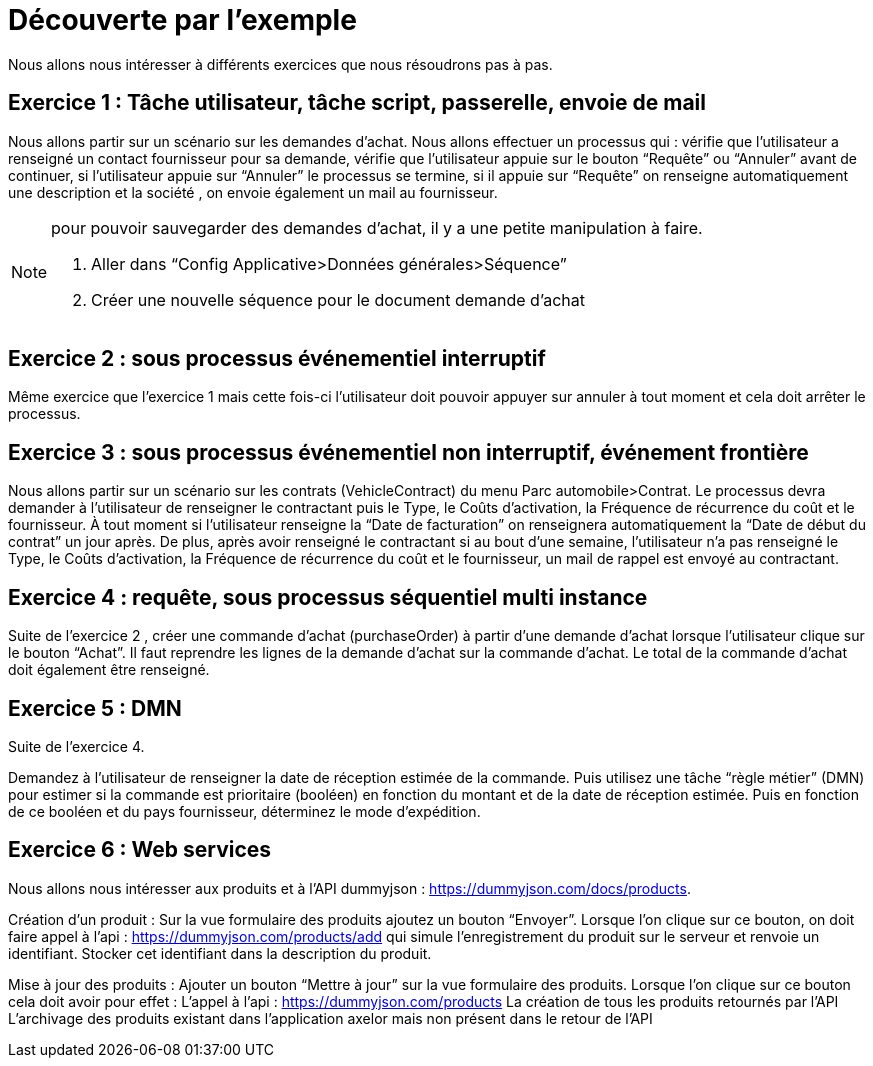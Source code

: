 = Découverte par l’exemple
// page:page-id.adoc#whats-a-page-id == What's a page ID?
// page:page-id.adoc#important == Why are page IDs important?
//[#whats-a-cross-reference]

Nous allons nous intéresser à différents exercices que nous résoudrons pas à pas.

== Exercice 1 : Tâche utilisateur, tâche script, passerelle, envoie de mail

Nous allons partir sur un scénario sur les demandes d’achat. Nous allons effectuer un processus qui :
vérifie que l’utilisateur a renseigné un contact fournisseur pour sa demande,
vérifie que l’utilisateur appuie sur le bouton “Requête” ou “Annuler” avant de continuer,
si l’utilisateur appuie sur “Annuler” le processus se termine,
si il appuie sur “Requête” on renseigne automatiquement une description et la société ,
on envoie également un mail au fournisseur.



[NOTE]
====
pour pouvoir sauvegarder des demandes d’achat, il y a une petite manipulation à faire.

<1> Aller dans “Config Applicative>Données générales>Séquence”
<2> Créer une nouvelle séquence pour le document demande d’achat
====

== Exercice 2 : sous processus événementiel interruptif
Même exercice que l'exercice 1 mais cette fois-ci l’utilisateur doit pouvoir appuyer sur annuler à tout moment et cela doit arrêter le processus.

== Exercice 3 : sous processus événementiel non interruptif, événement frontière
Nous allons partir sur un scénario sur les contrats (VehicleContract) du menu Parc automobile>Contrat. Le processus devra demander à l’utilisateur de renseigner le contractant puis le Type, le Coûts d'activation, la Fréquence de récurrence du coût et le fournisseur.
À tout moment si l’utilisateur renseigne la “Date de facturation” on renseignera automatiquement la “Date de début du contrat” un jour après.
De plus, après avoir renseigné le contractant  si au bout d’une semaine, l’utilisateur n’a pas renseigné  le Type, le Coûts d'activation, la Fréquence de récurrence du coût et le fournisseur, un mail de rappel est envoyé au contractant.

== Exercice 4 : requête, sous processus séquentiel multi instance
Suite de l'exercice 2 , créer une commande d’achat (purchaseOrder) à partir d’une demande d’achat lorsque l’utilisateur clique sur le bouton “Achat”. Il faut reprendre les lignes de la demande d’achat sur la commande d’achat. Le total de la commande d’achat doit également être renseigné.

== Exercice 5 :  DMN

Suite de l’exercice 4.

Demandez à l'utilisateur de renseigner la date de réception estimée de la commande. Puis utilisez une tâche “règle métier” (DMN) pour estimer si la commande est prioritaire (booléen) en fonction du montant et de la date de réception estimée. Puis en fonction de ce booléen et du pays fournisseur, déterminez le mode d’expédition.


== Exercice 6 : Web services

Nous allons nous intéresser aux produits et à l’API dummyjson : https://dummyjson.com/docs/products.

Création d’un produit : Sur la vue formulaire des produits ajoutez un bouton “Envoyer”. Lorsque l’on clique sur ce bouton, on doit faire appel à l’api : https://dummyjson.com/products/add  qui simule l’enregistrement du produit sur le serveur et renvoie un identifiant. Stocker cet identifiant dans la description du produit.

Mise à jour des produits : Ajouter un bouton “Mettre à jour” sur la vue formulaire des produits. Lorsque l’on clique sur ce bouton cela doit avoir pour effet :
L’appel à l’api : https://dummyjson.com/products
La création de tous les produits retournés par l’API
L’archivage des produits existant dans l’application axelor mais non présent dans le retour de l’API

